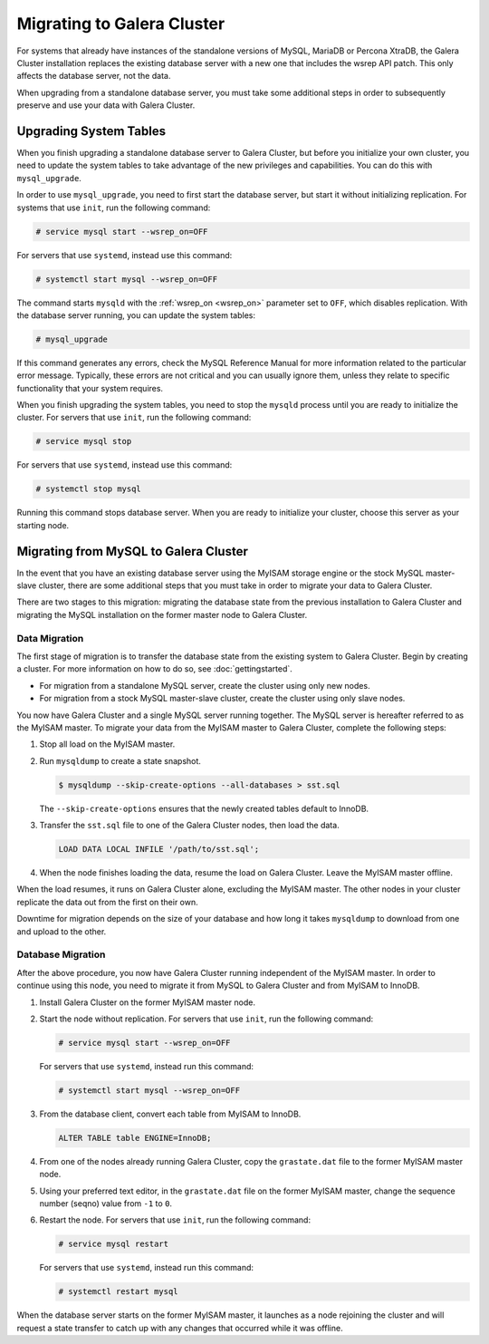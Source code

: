 ============================
Migrating to Galera Cluster
============================
.. _`migration`:

For systems that already have instances of the standalone versions of MySQL, MariaDB or Percona XtraDB, the Galera Cluster installation replaces the existing database server with a new one that includes the wsrep API patch.  This only affects the database server, not the data.

When upgrading from a standalone database server, you must take some additional steps in order to subsequently preserve and use your data with Galera Cluster.

.. seealso:: For more information on installing Galera Cluster, see :doc:`galerainstallation`.

-----------------------------------
Upgrading System Tables
-----------------------------------
.. _`upgrade-system-tables`:

When you finish upgrading a standalone database server to Galera Cluster, but before you initialize your own cluster, you need to update the system tables to take advantage of the new privileges and capabilities.  You can do this with ``mysql_upgrade``.

In order to use ``mysql_upgrade``, you need to first start the database server, but start it without initializing replication.  For systems that use ``init``, run the following command:

.. code-block:: console

   # service mysql start --wsrep_on=OFF

For servers that use ``systemd``, instead use this command:

.. code-block:: console

   # systemctl start mysql --wsrep_on=OFF

The command starts ``mysqld`` with the :ref:`wsrep_on <wsrep_on>` parameter set to ``OFF``, which disables replication.  With the database server running, you can update the system tables:

.. code-block:: console

   # mysql_upgrade

If this command generates any errors, check the MySQL Reference Manual for more information related to the particular error message.  Typically, these errors are not critical and you can usually ignore them, unless they relate to specific functionality that your system requires. 

When you finish upgrading the system tables, you need to stop the ``mysqld`` process until you are ready to initialize the cluster.  For servers that use ``init``, run the following command:

.. code-block:: console

   # service mysql stop

For servers that use ``systemd``, instead use this command:

.. code-block:: console

   # systemctl stop mysql

Running this command stops database server.  When you are ready to initialize your cluster, choose this server as your starting node.  

.. seealso:: For more information on initializing and adding nodes to a cluster, see :doc:`startingcluster`.

---------------------------------------
Migrating from MySQL to Galera Cluster
---------------------------------------
.. _`migrating-mysql-galera`:

In the event that you have an existing database server using the MyISAM storage engine or the stock MySQL master-slave cluster, there are some additional steps that you must take in order to migrate your data to Galera Cluster.

There are two stages to this migration: migrating the database state from the previous installation to Galera Cluster and migrating the MySQL installation on the former master node to Galera Cluster.

^^^^^^^^^^^^^^^^^^^^^^^^^^^
Data Migration
^^^^^^^^^^^^^^^^^^^^^^^^^^^
.. _`data-migration`:

The first stage of migration is to transfer the database state from the existing system to Galera Cluster.  Begin by creating a cluster.  For more information on how to do so, see :doc:`gettingstarted`.

- For migration from a standalone MySQL server, create the cluster using only new nodes.

- For migration from a stock MySQL master-slave cluster, create the cluster using only slave nodes.

You now have Galera Cluster and a single MySQL server running together.  The MySQL server is hereafter referred to as the MyISAM master.  To migrate your data from the MyISAM master to Galera Cluster, complete the following steps:

#. Stop all load on the MyISAM master.

#. Run ``mysqldump`` to create a state snapshot.

   .. code-block:: console

      $ mysqldump --skip-create-options --all-databases > sst.sql

   The ``--skip-create-options`` ensures that the newly created tables default to InnoDB.

#. Transfer the ``sst.sql`` file to one of the Galera Cluster nodes, then load the data.

   .. code-block:: mysql

      LOAD DATA LOCAL INFILE '/path/to/sst.sql';

#. When the node finishes loading the data, resume the load on Galera Cluster.  Leave the MyISAM master offline.

When the load resumes, it runs on Galera Cluster alone, excluding the MyISAM master.  The other nodes in your cluster replicate the data out from the first on their own.

Downtime for migration depends on the size of your database and how long it takes ``mysqldump`` to download from one and upload to the other.  

^^^^^^^^^^^^^^^^^^^^^^^^^
Database Migration
^^^^^^^^^^^^^^^^^^^^^^^^^
.. _`database-migration`:

After the above procedure, you now have Galera Cluster running independent of the MyISAM master.  In order to continue using this node, you need to migrate it from MySQL to Galera Cluster and from MyISAM to InnoDB.

#. Install Galera Cluster on the former MyISAM master node.

#. Start the node without replication.  For servers that use ``init``, run the following command:

   .. code-block:: console

      # service mysql start --wsrep_on=OFF

   For servers that use ``systemd``, instead run this command:

   .. code-block:: console

      # systemctl start mysql --wsrep_on=OFF

#. From the database client, convert each table from MyISAM to InnoDB.

   .. code-block:: mysql

      ALTER TABLE table ENGINE=InnoDB;

#. From one of the nodes already running Galera Cluster, copy the ``grastate.dat`` file to the former MyISAM master node.

#. Using your preferred text editor, in the ``grastate.dat`` file on the former MyISAM master, change the sequence number (seqno) value from ``-1`` to ``0``.

#. Restart the node.  For servers that use ``init``, run the following command:

   .. code-block:: console

      # service mysql restart

   For servers that use ``systemd``, instead run this command:

   .. code-block:: console

      # systemctl restart mysql

When the database server starts on the former MyISAM master, it launches as a node rejoining the cluster and will request a state transfer to catch up with any changes that occurred while it was offline.




